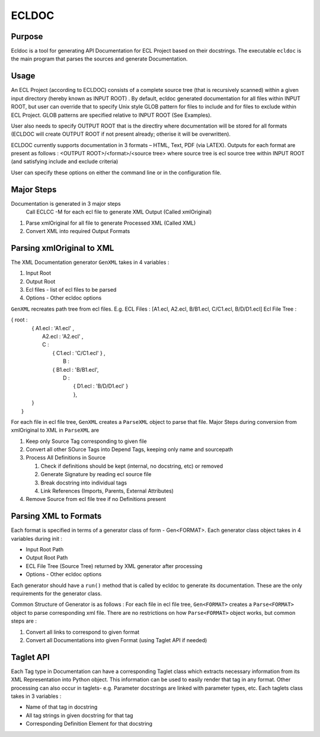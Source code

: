 ================
ECLDOC
================

Purpose
=======
Ecldoc is a tool for generating API Documentation for ECL Project based on their docstrings. The executable ``ecldoc`` is the main program that parses the sources and generate Documentation.

Usage
=====
An ECL Project (according to ECLDOC) consists of a complete source tree (that is recursively scanned) within a given input directory (hereby known as INPUT ROOT) . By default, ecldoc generated documentation for all files within INPUT ROOT, but user can override that to specify Unix style GLOB pattern for files to include and for files to exclude within ECL Project. GLOB patterns are specified relative to INPUT ROOT (See Examples).

User also needs to specify OUTPUT ROOT that is the directlry where documentation will be stored for all formats (ECLDOC will create OUTPUT ROOT if not present already; otherise it will be overwritten).

ECLDOC currently supports documentation in 3 formats – HTML, Text, PDF (via LATEX). Outputs for each format are present as follows :
<OUTPUT ROOT>/<format>/<source tree> where source tree is ecl source tree within INPUT ROOT (and satisfying include and exclude criteria)

User can specify these options on either the command line or in the configuration file.

Major Steps
===========
Documentation is generated in 3 major steps
 Call ECLCC -M for each ecl file to generate XML Output (Called xmlOriginal)
#. Parse xmlOriginal for all file to generate Processed XML (Called XML)
#. Convert XML into required Output Formats

Parsing xmlOriginal to XML
==========================
The XML Documentation generator ``GenXML`` takes in 4 variables :

#. Input Root
#. Output Root
#. Ecl files - list of ecl files to be parsed
#. Options - Other ecldoc options

``GenXML`` recreates path tree from ecl files.
E.g.
ECL Files : [A1.ecl, A2.ecl, B/B1.ecl, C/C1.ecl, B/D/D1.ecl]
Ecl File Tree :

|    { root :
|	  { A1.ecl : 'A1.ecl' ,
|	    A2.ecl : 'A2.ecl' ,
|	    C :
|	      { C1.ecl : 'C/C1.ecl' } ,
|		B :
|	      { B1.ecl : 'B/B1.ecl',
|	        D :
|	       	  { D1.ecl : 'B/D/D1.ecl' }
|		  },
|	  }
|	}

For each file in ecl file tree, ``GenXML`` creates a ``ParseXML`` object to parse that file.
Major Steps during conversion from xmlOriginal to XML in ``ParseXML`` are

#. Keep only Source Tag corresponding to given file
#. Convert all other SOurce Tags into Depend Tags, keeping only name and sourcepath
#. Process All Definitions in Source

   #. Check if definitions should be kept (internal, no docstring, etc) or removed
   #. Generate Signature by reading ecl source file
   #. Break docstring into individual tags
   #. Link References (Imports, Parents, External Attributes)

#. Remove Source from ecl file tree if no Definitions present


Parsing XML to Formats
======================
Each format is specified in terms of a generator class of form - Gen<FORMAT>.
Each generator class object takes in 4 variables during init :

- Input Root Path
- Output Root Path
- ECL File Tree (Source Tree) returned by XML generator after processing
- Options - Other ecldoc options

Each generator should have a ``run()`` method that is called by ecldoc to generate its documentation. These are the only requirements for the generator class.

Common Structure of Generator is as follows :
For each file in ecl file tree, ``Gen<FORMAT>`` creates a ``Parse<FORMAT>`` object to parse corresponding xml file.
There are no restrictions on how ``Parse<FORMAT>`` object works, but common steps are :

#. Convert all links to correspond to given format
#. Convert all Documentations into given Format (using Taglet API if needed)

Taglet API
==========
Each Tag type in Documentation can have a corresponding Taglet class which extracts necessary information from its XML Representation into Python object. This information can be used to easily render that tag in any format. Other processing can also occur in taglets-
e.g. Parameter docstrings are linked with parameter types, etc.
Each taglets class takes in 3 variables :

- Name of that tag in docstring
- All tag strings in given docstring for that tag
- Corresponding Definition Element for that docstring
